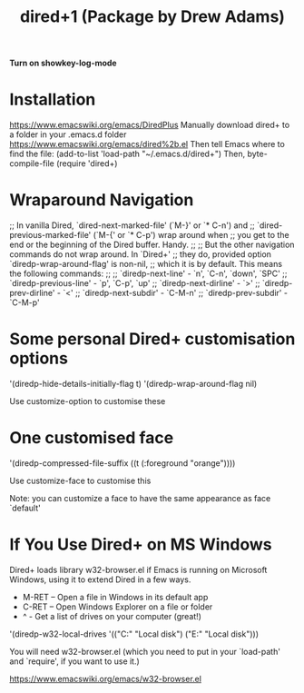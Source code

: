 #+title: dired+1 (Package by Drew Adams)
#+ROAM_TAGS: dired+1 drew
#+created: [2021-02-22 Mon]
#+last_modified: [2021-02-22 Mon 03:57]
*Turn on showkey-log-mode*

* Installation
https://www.emacswiki.org/emacs/DiredPlus
Manually download dired+ to a folder in your .emacs.d folder
https://www.emacswiki.org/emacs/dired%2b.el
Then tell Emacs where to find the file:
(add-to-list 'load-path "~/.emacs.d/dired+")
Then,
byte-compile-file
(require 'dired+)

* Wraparound Navigation
;;  In vanilla Dired, `dired-next-marked-file' (`M-}' or `* C-n') and
;;  `dired-previous-marked-file' (`M-{' or `* C-p') wrap around when
;;  you get to the end or the beginning of the Dired buffer.  Handy.
;;
;;  But the other navigation commands do not wrap around.  In `Dired+'
;;  they do, provided option `diredp-wrap-around-flag' is non-nil,
;;  which it is by default.  This means the following commands:
;;
;;    `diredp-next-line'     - `n', `C-n', `down', `SPC'
;;    `diredp-previous-line' - `p', `C-p', `up'
;;    `diredp-next-dirline'  - `>'
;;    `diredp-prev-dirline'  - `<'
;;    `diredp-next-subdir'   - `C-M-n'
;;    `diredp-prev-subdir'   - `C-M-p'

* Some personal Dired+ customisation options
 '(diredp-hide-details-initially-flag t)
 '(diredp-wrap-around-flag nil)

Use customize-option to customise these

* One customised face
 '(diredp-compressed-file-suffix ((t (:foreground "orange"))))

Use customize-face to customise this

Note: you can customize a face to have the same appearance as face `default' 

* If You Use Dired+ on MS Windows

Dired+ loads library w32-browser.el if Emacs is running on Microsoft Windows, using it to extend Dired in a few ways.

- M-RET -- Open a file in Windows in its default app
- C-RET -- Open Windows Explorer on a file or folder
- ^ - Get a list of drives on your computer (great!)

'(diredp-w32-local-drives '(("C:" "Local disk") ("E:" "Local disk")))

You will need w32-browser.el (which you need to put in your `load-path' and `require', if you want to use it.)

https://www.emacswiki.org/emacs/w32-browser.el

